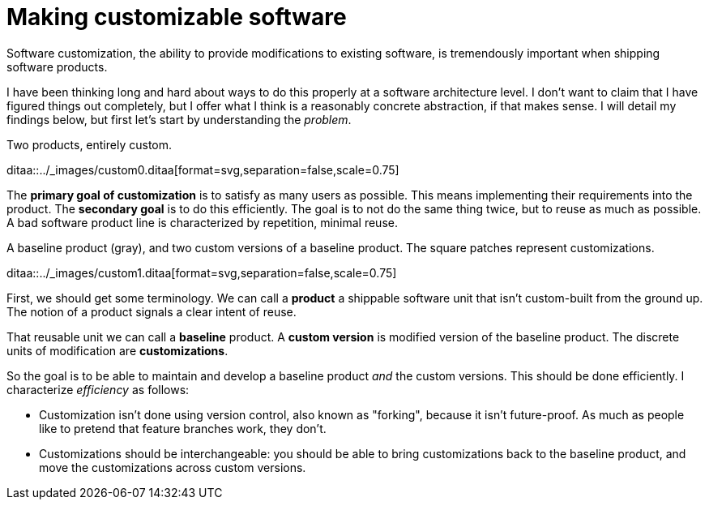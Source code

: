 = Making customizable software

:page-layout: post

Software customization, the ability to provide modifications to existing
software, is tremendously important when shipping software products.

I have been thinking long and hard about ways to do this properly at a software
architecture level.  I don't want to claim that I have figured things out
completely, but I offer what I think is a reasonably concrete abstraction, if
that makes sense.  I will detail my findings below, but first let's start by
understanding the _problem_.

[role=text-center]
.Two products, entirely custom.
ditaa::../_images/custom0.ditaa[format=svg,separation=false,scale=0.75]

The *primary goal of customization* is to satisfy as many users as possible.  This
means implementing their requirements into the product.  The *secondary goal* is to
do this efficiently.  The goal is to not do the same thing twice, but to reuse as
much as possible.  A bad software product line is characterized by repetition,
minimal reuse.

[role=text-center]
.A baseline product (gray), and two custom versions of a baseline product. The square patches represent customizations.
ditaa::../_images/custom1.ditaa[format=svg,separation=false,scale=0.75]

First, we should get some terminology.  We can call a *product* a shippable
software unit that isn't custom-built from the ground up.  The notion of a
product signals a clear intent of reuse.

That reusable unit we can call a *baseline* product.  A *custom version* is
modified version of the baseline product.  The discrete units of modification are
*customizations*.

So the goal is to be able to maintain and develop a baseline product _and_ the
custom versions. This should be done efficiently.  I characterize _efficiency_ as
follows:

* Customization isn't done using version control, also known as "forking",
 because it isn't future-proof. As much as people like to pretend that feature
 branches work, they don't.
* Customizations should be interchangeable: you should be able to bring
customizations back to the baseline product, and move the customizations across
custom versions.


